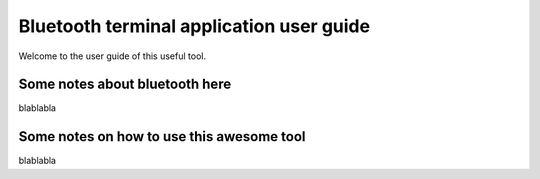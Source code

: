 =========================================
Bluetooth terminal application user guide
=========================================


Welcome to the user guide of this useful tool.

Some notes about bluetooth here
===============================


blablabla

Some notes on how to use this awesome tool
==========================================


blablabla
